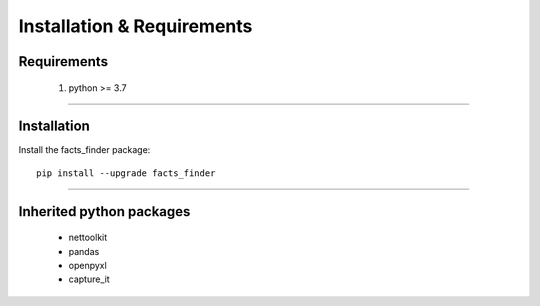 Installation & Requirements
#############################

Requirements
==================

	1. python >= 3.7

-----------------

Installation
==================

Install the facts_finder package::

    pip install --upgrade facts_finder
	


---------------------------

Inherited python packages
====================================

	* nettoolkit
	* pandas
	* openpyxl
	* capture_it

